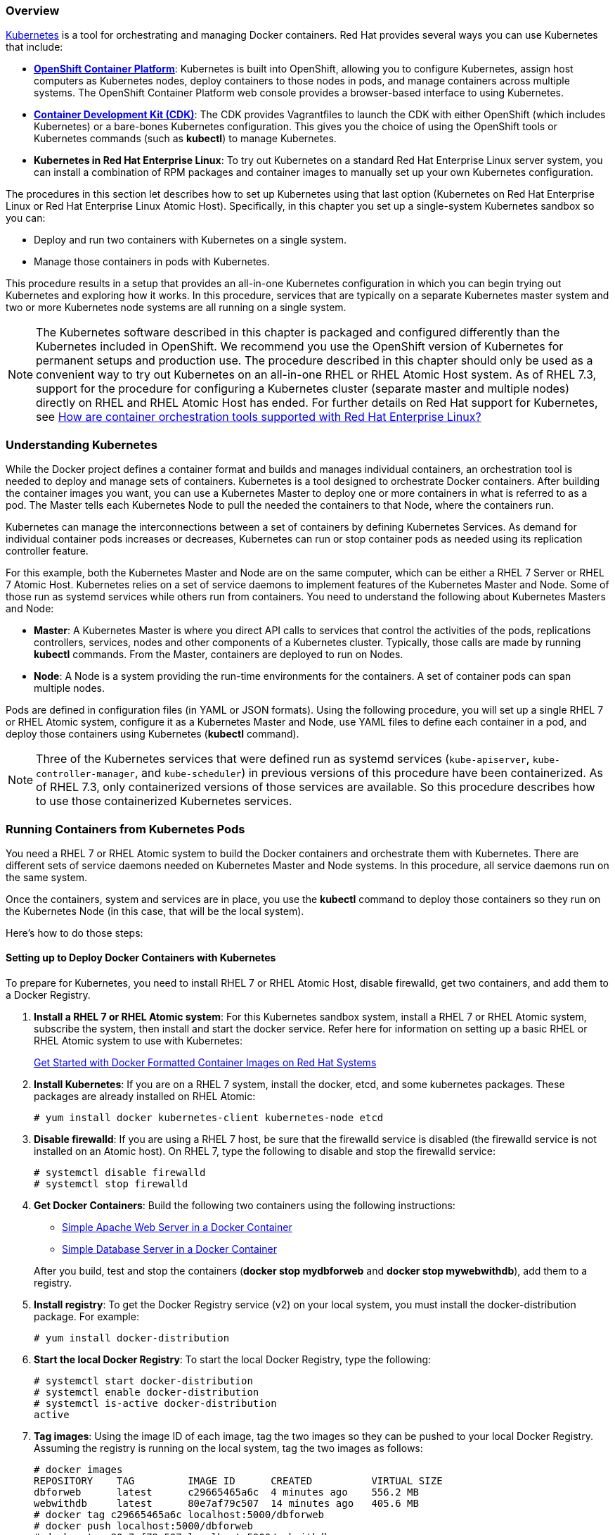 [[get_started_with_kube]]

=== Overview

link:http://github.com/GoogleCloudPlatform/kubernetes[Kubernetes] is a tool for orchestrating and managing Docker containers. Red Hat provides several ways you can use Kubernetes that include:

* *link:https://access.redhat.com/documentation/en/openshift-container-platform/[OpenShift Container Platform]*: Kubernetes is built into OpenShift, allowing you to configure Kubernetes, assign host computers as Kubernetes nodes, deploy containers to those nodes in pods, and manage containers across multiple systems. The OpenShift Container Platform web console provides a browser-based interface to using Kubernetes.

* *link:https://access.redhat.com/documentation/en/red-hat-container-development-kit/[Container Development Kit (CDK)]*: The CDK provides Vagrantfiles to launch the CDK with either OpenShift (which includes Kubernetes) or a bare-bones Kubernetes configuration. This gives you the choice of using the OpenShift tools or Kubernetes commands (such as *kubectl*) to manage Kubernetes.

* *Kubernetes in Red Hat Enterprise Linux*: To try out Kubernetes on a standard Red Hat Enterprise Linux server system, you can install a combination of RPM packages and container images to manually set up your own Kubernetes configuration.

The procedures in this section let describes how to set up Kubernetes using that last option (Kubernetes on Red Hat Enterprise Linux or Red Hat Enterprise Linux Atomic Host). Specifically, in this chapter you set up a single-system Kubernetes sandbox so you can:

* Deploy and run two containers with Kubernetes on a single system.
* Manage those containers in pods with Kubernetes.

This procedure results in a setup that provides an all-in-one Kubernetes configuration in which you can begin trying out Kubernetes and exploring how it works. In this procedure, services that are typically on a separate Kubernetes master system and two or more Kubernetes node systems are all running on a single system. 

[NOTE]
The Kubernetes software described in this chapter is packaged and configured differently than the Kubernetes included in OpenShift. We recommend you use the OpenShift version of Kubernetes for permanent setups and production use. The procedure described in this chapter should only be used as a convenient way to try out Kubernetes on an all-in-one RHEL or RHEL Atomic Host system. As of RHEL 7.3, support for the procedure for configuring a Kubernetes cluster (separate master and multiple nodes) directly on RHEL and RHEL Atomic Host has ended. For further details on Red Hat support for Kubernetes, see link:https://access.redhat.com/articles/2726491[How are container orchestration tools supported with Red Hat Enterprise Linux?]

=== Understanding Kubernetes

While the Docker project defines a container format and builds and manages individual containers, an orchestration tool is needed to deploy and manage sets of containers. Kubernetes is a tool designed to orchestrate Docker containers.
After building the container images you want, you can use a Kubernetes Master to deploy one or more containers in what is referred to as a pod. The Master tells each Kubernetes Node to pull the needed the containers to that Node, where the containers run.

Kubernetes can manage the interconnections between a set of containers by defining Kubernetes Services. As demand for individual container pods increases or decreases, Kubernetes can run or stop container pods as needed using its replication controller feature.

For this example, both the Kubernetes Master and Node are on the same computer, which can be either a RHEL 7 Server or RHEL 7 Atomic Host. Kubernetes relies on a set of service daemons to implement features of the Kubernetes Master and Node. Some of those run as systemd services while others run from containers.
You need to understand the following about Kubernetes Masters and Node:

* *Master*: A Kubernetes Master is where you direct API calls to services that control the activities of the pods, replications controllers, services, nodes and other components of a Kubernetes cluster. Typically, those calls are made by running *kubectl* commands. From the Master, containers are deployed to run on Nodes.
* *Node*: A Node is a system providing the run-time environments for the containers. A set of container pods can span multiple nodes.

Pods are defined in configuration files (in YAML or JSON formats).
Using the following procedure, you will set up a single RHEL 7 or RHEL Atomic system, configure it as a Kubernetes Master and Node, use YAML files to define each container in a pod, and deploy those containers using Kubernetes (*kubectl* command).

[NOTE]
Three of the Kubernetes services that were defined run as systemd services (`kube-apiserver`, `kube-controller-manager`, and `kube-scheduler`) in previous versions of this procedure have been containerized. As of RHEL 7.3, only containerized versions of those services are available. So this procedure describes how to use those containerized Kubernetes services.

=== Running Containers from Kubernetes Pods

You need a RHEL 7 or RHEL Atomic system to build the Docker containers and orchestrate them with Kubernetes. There are different sets of service daemons needed on Kubernetes Master and Node systems. In this procedure, all service daemons run on the same system.

Once the containers, system and services are in place, you use the *kubectl* command to deploy those containers so they run on the Kubernetes Node (in this case, that will be the local system).

Here's how to do those steps:

==== Setting up to Deploy Docker Containers with Kubernetes

To prepare for Kubernetes, you need to install RHEL 7 or RHEL Atomic Host, disable firewalld, get two containers, and add them to a Docker Registry.

. *Install a RHEL 7 or RHEL Atomic system*: For this Kubernetes sandbox system, install a RHEL 7 or RHEL Atomic system, subscribe the system, then install and start the docker service.
Refer here for information on setting up a basic RHEL or RHEL Atomic system to use with Kubernetes:
+
link:https://access.redhat.com/documentation/en/red-hat-enterprise-linux-atomic-host/version-7/getting-started-with-containers/#get_started_with_docker_formatted_container_images[Get Started with Docker Formatted Container Images on Red Hat Systems]

. *Install Kubernetes*: If you are on a RHEL 7 system, install the docker, etcd, and some kubernetes packages. These packages are already installed on RHEL Atomic:
+
....
# yum install docker kubernetes-client kubernetes-node etcd
....

. *Disable firewalld*: If you are using a RHEL 7 host, be sure that the firewalld
service is disabled (the firewalld service is not installed on an Atomic host).
On RHEL 7, type the following to disable and stop the firewalld service:
+
....
# systemctl disable firewalld
# systemctl stop firewalld
....

. *Get Docker Containers*: Build the following two containers using the following instructions:
+
* link:https://access.redhat.com/documentation/en/red-hat-enterprise-linux-atomic-host/version-7/getting-started-guide/#install_and_deploy_an_apache_web_server_container[Simple Apache Web Server in a Docker Container]
* link:https://access.redhat.com/documentation/en/red-hat-enterprise-linux-atomic-host/version-7/getting-started-guide/#install_and_deploy_a_mariadb_container[Simple Database Server in a Docker Container]

+
After you build, test and stop the containers (*docker stop mydbforweb* and *docker stop mywebwithdb*), add them to a registry. 

. *Install registry*: To get the Docker Registry service (v2) on your local system, you must install the docker-distribution package. For example:
+
....
# yum install docker-distribution
....

. *Start the local Docker Registry*: To start the local Docker Registry, type the following:
+
....
# systemctl start docker-distribution
# systemctl enable docker-distribution
# systemctl is-active docker-distribution
active
....

. *Tag images*: Using the image ID of each image, tag the two images so they can be pushed to your local Docker Registry. Assuming the registry is running on the local system, tag the two images as follows:
+
....
# docker images
REPOSITORY    TAG         IMAGE ID      CREATED          VIRTUAL SIZE
dbforweb      latest      c29665465a6c  4 minutes ago    556.2 MB
webwithdb     latest      80e7af79c507  14 minutes ago   405.6 MB
# docker tag c29665465a6c localhost:5000/dbforweb
# docker push localhost:5000/dbforweb
# docker tag 80e7af79c507 localhost:5000/webwithdb
# docker push localhost:5000/webwithdb
....

The two images are now available from your local Docker Registry.


==== Starting Kubernetes

Because both Kubernetes Master and Node services are running on the local system, you don't need to change the Kubernetes configuration files. Master and Node services will point to each other on localhost and services are made available only on localhost.

. *Pull Kubernetes containers*: To pull the Kubernetes container images, type the following:

+
....
# docker pull registry.access.redhat.com/rhel7/kubernetes-apiserver
# docker pull registry.access.redhat.com/rhel7/kubernetes-controller-mgr
# docker pull registry.access.redhat.com/rhel7/kubernetes-scheduler
....

. *Create manifest files*: Create the following 
apiserver-pod.json, controller-mgr-pod.json, and scheduler-pod.json files and put them in the */etc/kubernetes/manifests* directory. These files identify the images representing the three Kubernetes services that are started later by the *kubelet* service:

+
*apiserver-pod.json*

+
....
{
  "kind": "Pod",
  "apiVersion": "v1",
  "metadata": {
    "name": "kube-apiserver"
  },
  "spec": {
    "hostNetwork": true,
    "containers": [
      {
        "name": "kube-apiserver",
        "image": "rhel7/kubernetes-apiserver",
        "command": [
          "/usr/bin/kube-apiserver",
          "--v=0",
          "--address=0.0.0.0",
          "--etcd_servers=http://127.0.0.1:2379",
          "--service-cluster-ip-range=10.254.0.0/16",
          "--admission_control=AlwaysAdmit"
        ],
        "ports": [
          {
            "name": "https",
            "hostPort": 443,
            "containerPort": 443
          },
          {
            "name": "local",
            "hostPort": 8080,
            "containerPort": 8080
          }
        ],
        "volumeMounts": [
          {
            "name": "etcssl",
            "mountPath": "/etc/ssl",
            "readOnly": true
          },
          {
            "name": "config",
            "mountPath": "/etc/kubernetes",
            "readOnly": true
          }
        ],
        "livenessProbe": {
          "httpGet": {
            "path": "/healthz",
            "port": 8080
          },
          "initialDelaySeconds": 15,
          "timeoutSeconds": 15
        }
      }
    ],
    "volumes": [
      {
        "name": "etcssl",
        "hostPath": {
          "path": "/etc/ssl"
        }
      },
      {
        "name": "config",
        "hostPath": {
          "path": "/etc/kubernetes"
        }
      }
    ]
  }
}
....

+
*controller-mgr-pod.json*

+
....
{
  "kind": "Pod",
  "apiVersion": "v1",
  "metadata": {
    "name": "kube-controller-manager"
  },
  "spec": {
    "hostNetwork": true,
    "containers": [
      {
        "name": "kube-controller-manager",
        "image": "rhel7/kubernetes-controller-mgr",
        "volumeMounts": [
          {
            "name": "etcssl",
            "mountPath": "/etc/ssl",
            "readOnly": true
          },
          {
            "name": "config",
            "mountPath": "/etc/kubernetes",
            "readOnly": true
          }
        ],
        "livenessProbe": {
          "httpGet": {
            "path": "/healthz",
            "port": 10252
          },
          "initialDelaySeconds": 15,
          "timeoutSeconds": 15
        }
      }
    ],
    "volumes": [
      {
        "name": "etcssl",
        "hostPath": {
          "path": "/etc/ssl"
        }
      },
      {
        "name": "config",
        "hostPath": {
          "path": "/etc/kubernetes"
        }
      }
    ]
  }
}
....

+
*scheduler-pod.json*

+
....
{
  "kind": "Pod",
  "apiVersion": "v1",
  "metadata": {
    "name": "kube-scheduler"
  },
  "spec": {
    "hostNetwork": true,
    "containers": [
      {
        "name": "kube-scheduler",
        "image": "rhel7/kubernetes-scheduler",
        "volumeMounts": [
          {
            "name": "config",
            "mountPath": "/etc/kubernetes",
            "readOnly": true
          }
        ],
        "livenessProbe": {
          "httpGet": {
            "path": "/healthz",
            "port": 10251
          },
          "initialDelaySeconds": 15,
          "timeoutSeconds": 15
        }
      }
    ],
    "volumes": [
      {
        "name": "config",
        "hostPath": {
          "path": "/etc/kubernetes"
        }
      }
    ]
  }
}
....

. *Configure the kubelet service*: Because the manifests define Kubernetes services as pods, the *kubelet* service is needed to start these containerized Kubernetes services. To configure the *kubelet* service, edit the */etc/kubernetes/kubelet* and modify the KUBELET_ARGS line to read as follows (all other content can stay the same):

+
....
KUBELET_ADDRESS="--address=127.0.0.1"
KUBELET_HOSTNAME="--hostname-override=127.0.0.1"
KUBELET_ARGS="--register-node=true --config=/etc/kubernetes/manifests --register-schedulable=true"
KUBELET_API_SERVER="--api-servers=http://127.0.0.1:8080"
KUBELET_POD_INFRA_CONTAINER="--pod-infra-container-image=registry.access.redhat.com/rhel7/pod-infrastructure:latest"
....

. *Start kubelet and other Kubernetes services*: Start and enable the docker, etcd, kube-proxy and kubelet services as follows:
+
....
# for SERVICES in docker etcd kube-proxy kubelet; do
    systemctl restart $SERVICES
    systemctl enable $SERVICES
    systemctl is-active $SERVICES
done
....

. *Start the Kubernetes Node service daemons*: You need to start several services associated with a Kubernetes Node:
+
....
# for SERVICES in docker kube-proxy.service kubelet.service; do
    systemctl restart $SERVICES
    systemctl enable $SERVICES
    systemctl status $SERVICES
done
....

. *Check the services*: Run the ss command to check which ports the services are running on:
+
....
# ss -tulnp | grep -E "(kube)|(etcd)"
....

. *Test the etcd service*: Use the `curl` command as follows to check the etcd service:
+
....
# curl -s -L http://localhost:2379/version
{"etcdserver":"3.0.15","etcdcluster":"3.0.0"}
....

==== Launching container pods with Kubernetes

With Master and Node services running on the local system and the two container images in place, you can now launch the containers using Kubernetes pods. Here are a few things you should know about that:

* *Separate pods*: Although you can launch multiple containers in a single pod, by having them in separate pods each container can replicate multiple instances as demands require, without having to launch the other container.

* *Kubernetes service*: This procedure defines Kubernetes services for the database and web server pods so containers can go through Kubernetes to find those services. In this way, the database and web server can find each other without knowing the IP address, port number, or even the node the pod providing the service is running on.

The following steps show how to launch and test the two pods:

*IMPORTANT*: It is critical that the indents in the YAML file be maintained. Spacing in YAML files are part of what keep the format cleaner (not requiring curly braces or other characters to maintain the structure).

. *Create a Database Kubernetes service*: Create a *db-service.yaml* file to identify the pod providing the database service to Kubernetes.

+
....
apiVersion: v1
kind: Service
metadata:
  labels:
    name: db
  name: db-service
  namespace: default
spec:
  ports:
  - port: 3306
  selector:
    app: db
....

. *Create a Database server replication controller file*: Create a *db-rc.yaml* file that you will use to deploy the Database server pod. Here is what it could contain:
+
....
apiVersion: v1
kind: ReplicationController
metadata:
  name: db-controller
spec:
  replicas: 1
  selector:
    app: "db"
  template:
    metadata:
      name: "db"
      labels:
        app: "db"
    spec:
      containers:
      - name: "db"
        image: "localhost:5000/dbforweb"
        ports:
        - containerPort: 3306
....


. *Create a Web server Kubernetes Service file*: Create a *webserver-service.yaml* file that you will use to deploy the Web server pod. Here is what it could contain:
+
....
apiVersion: v1
kind: Service
metadata:
  labels:
    app: webserver
  name: webserver-service
  namespace: default
spec:
  ports:
  - port: 80
  selector:
    app: webserver
....

. *Create a Web server replication controller file*: Create a *webserver-rc.yaml* file that you will use to deploy the Web server pod. Here is what it could contain:
+
....
kind: "ReplicationController"
apiVersion: "v1"
metadata:
  name: "webserver-controller"
spec:
  replicas: 1
  selector:
    app: "webserver"
  template:
    spec:
      containers:
        - name: "apache-frontend"
          image: "localhost:5000/webwithdb"
          ports:
            - containerPort: 80
    metadata:
      labels:
        app: "webserver"
        uses: db
....


. *Orchestrate the containers with kubectl*: With the two YAML files in the current directory,
run the following commands to start the pods to begin running the containers:
+
....
# kubectl create -f db-service.yaml
services/db-service
# kubectl create -f db-rc.yaml
replicationcontrollers/db-controller
# kubectl create -f webserver-service.yaml
services/webserver-service
# kubectl create -f webserver-rc.yaml
replicationcontrollers/webserver-controller
....
. *Check rc, pods, and services*: Run the following commands to make sure that Kubernetes master services, the replication controllers, pods, and services are all running:

+
....
# kubectl cluster-info
Kubernetes master is running at http://localhost:8080
# kubectl get rc
NAME                   DESIRED   CURRENT   READY     AGE
db-controller          1         1         1         7d
webserver-controller   1         1         1         7d
# kubectl get pods --all-namespaces=true
NAMESPACE   NAME                                READY     STATUS    RESTARTS   AGE
default     db-controller-kf126                 1/1       Running   9          7d
default     kube-apiserver-127.0.0.1            1/1       Running   0          29m
default     kube-controller-manager-127.0.0.1   1/1       Running   4          7d
default     kube-scheduler-127.0.0.1            1/1       Running   4          7d
default     webserver-controller-l4r2j          1/1       Running   9          7d
# kubectl get service --all-namespaces=true
NAMESPACE   NAME                CLUSTER-IP      EXTERNAL-IP   PORT(S)    AGE
default     db-service          10.254.109.7    <none>        3306/TCP   7d
default     kubernetes          10.254.0.1      <none>        443/TCP    8d
default     webserver-service   10.254.159.86   <none>        80/TCP     7d
....

. *Check containers*: If both containers are running and the Web server container can see the Database server,
you should be able to run the curl command to see that everything is working, as follows (note that the IP address matches webserver-service address):
+
....
# http://10.254.159.86:80/cgi-bin/action
<html>
<head>
<title>My Application</title>
</head>
<body>
<h2>RedHat rocks</h2>
<h2>Success</h2>
</body>
</html>
....

If you have a Web browser installed on the localhost, you can open that Web browser to see a better representation of the
few lines of output. Just open the browser to this URL: *http://10.254.159.86/cgi-bin/action*.

=== Exploring Kubernetes pods
If something goes wrong along the way, there are several ways to determine what happened. One thing you can do is to examine services inside of the containers. To do that, you can look at the logs inside the container to see what happened. Run the following command (replacing the last argument with the pod name you want to examine).
....
# kubectl logs kube-controller-manager-127.0.0.1
....

Another problem that people have had comes from forgetting to disable firewalld. If firewalld is active, it could block access to ports when a service tries to access them between your containers. Make sure you have run *systemctl stop firewalld ; systemctl disable firewalld* on your host.

If you made a mistake creating your two-pod application, you can delete the replication controllers and the services. (The pods will just go away when the replication controllers are removed.) After that, you can fix the YAML files and create them again. Here's how you would delete the replication controllers and services:

....
# kubectl delete rc webserver-controller
replicationcontrollers/webserver-controller
# kubectl delete rc db-controller
replicationcontrollers/db-controller
# kubectl delete service webserver-service
services/webserver-service
# kubectl delete service db-service
....

Remember to not just delete the pods. If you do, without removing the replication controllers, the replication controllers will just start new pods to replace the ones you deleted.

The example you have just seen is a simple approach to getting started with Kubernetes. Because it involves only one master and one node on the same system, it is not scalable. To set up a more formal and permanent Kubernetes configuration, Red Hat recommends using link:https://access.redhat.com/documentation/en/openshift-container-platform/[OpenShift Container Platform].
